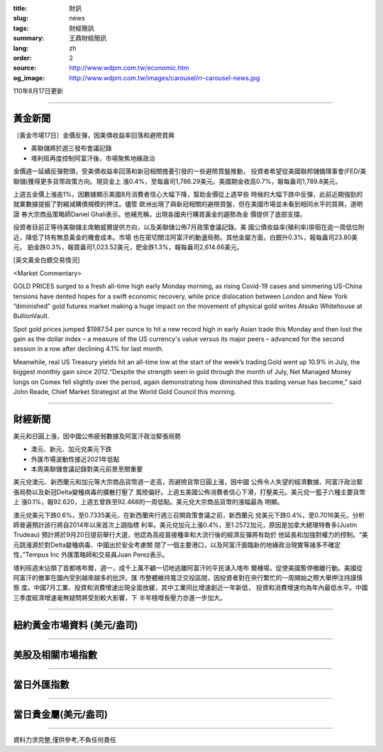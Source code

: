 :title: 財訊
:slug: news
:tags: 財經簡訊
:summary: 王鼎財經簡訊
:lang: zh
:order: 2
:source: http://www.wdpm.com.tw/economic.htm
:og_image: http://www.wdpm.com.tw/images/carousel/rr-carousel-news.jpg

110年8月17日更新

----

黃金新聞
++++++++

〔黃金市場17日〕金價反彈，因美債收益率回落和避險買興

* 美聯儲將於週三發布會議記錄
* 塔利班再度控制阿富汗後，市場聚焦地緣政治

金價週一延續反彈勢頭，受美債收益率回落和新冠相關擔憂引發的一些避險買盤推動，
投資者希望從美國聯邦儲備理事會(FED/美聯儲)獲得更多貨幣政策方向。現貨金上
漲0.4%，至每盎司1,786.29美元。美國期金收高0.7%，報每盎司1,789.8美元。

上週五金價上漲逾1%，因數據顯示美國8月消費者信心大幅下降，幫助金價從上週早些
時候的大幅下跌中反彈，此前近期強勁的就業數據提振了對縮減購債規模的押注。儘管
歐洲出現了與新冠相關的避險買盤，但在美國市場並未看到相同水平的買興，道明證
券大宗商品策略師Daniel Ghali表示。他補充稱，出現各國央行購買黃金的趨勢為金
價提供了底部支撐。

投資者目前正等待美聯儲主席鮑威爾提供方向，以及美聯儲公佈7月政策會議記錄。美
國公債收益率(殖利率)徘徊在逾一周低位附近，降低了持有無息黃金的機會成本。市場
也在密切關注阿富汗的動盪局勢。其他金屬方面，白銀升0.3%，報每盎司23.80美元，
鉑金跌0.3%，報買盎司1,023.52美元，鈀金跌1.3%，報每盎司2,614.66美元。







[英文黃金白銀交易情況]

<Market Commentary>

GOLD PRICES surged to a fresh all-time high early Monday morning, as 
rising Covid-19 cases and simmering US-China tensions have dented hopes 
for a swift economic recovery, while price dislocation between London and 
New York “diminished” gold futures market making a huge impact on the 
movement of physical gold writes Atsuko Whitehouse at BullionVault.
 
Spot gold prices jumped $1987.54 per ounce to hit a new record high in 
early Asian trade this Monday and then lost the gain as the dollar 
index – a measure of the US currency's value versus its major 
peers – advanced for the second session in a row after declining 4.1% 
for last month.
 
Meanwhile, real US Treasury yields hit an all-time low at the start of 
the week’s trading.Gold went up 10.9% in July, the biggest monthly gain 
since 2012.“Despite the strength seen in gold through the month of July, 
Net Managed Money longs on Comex fell slightly over the period, again 
demonstrating how diminished this trading venue has become,” said John 
Reade, Chief Market Strategist at the World Gold Council this morning.

----

財經新聞
++++++++
美元和日圓上漲，因中國公佈疲弱數據及阿富汗政治緊張局勢

* 澳元、新元、加元兌美元下跌
* 外匯市場波動性接近2021年低點
* 本周美聯儲會議記錄對美元前景至關重要

美元兌澳元、新西蘭元和加元等大宗商品貨幣週一走高，而避險貨幣日圓上漲，因中國
公佈令人失望的經濟數據、阿富汗政治緊張局勢以及新冠Delta變種病毒的擴散打壓了
風險偏好。上週五美國公佈消費者信心下滑，打壓美元。美元兌一籃子六種主要貨幣上
漲0.1%，報92.620，上週五曾跌至92.468的一周低點。美元兌大宗商品貨幣的漲幅最為
明顯。

澳元兌美元下跌0.6%，至0.7335美元，在新西蘭央行週三召開政策會議之前，新西蘭元
兌美元下跌0.4%，至0.7016美元，分析師普遍預計該行將自2014年以來首次上調指標
利率。美元兌加元上漲0.4%，至1.2572加元，原因是加拿大總理特魯多(Justin Trudeau)
預計將於9月20日提前舉行大選，他認為高疫苗接種率和大流行後的經濟反彈將有助於
他延長和加強對權力的控制。“美元跳漲源於對Delta變種病毒、中國出於安全考慮關
閉了一個主要港口，以及阿富汗面臨新的地緣政治現實等諸多不確定性，”Tempus Inc
外匯策略師和交易員Juan Perez表示。

塔利班週末佔領了首都喀布爾，週一，成千上萬不顧一切地逃離阿富汗的平民湧入喀布
爾機場，促使美國暫停撤離行動。美國從阿富汗的撤軍在國內受到越來越多的批評。匯
市整體維持寬泛交投區間，因投資者對在央行繁忙的一周開始之際大舉押注持謹慎態
度。中國7月工業、投資和消費增速出現全面放緩，其中工業同比增速創近一年新低，
投資和消費增速均為年內最低水平。中國三季度經濟增速毫無疑問將受到較大影響，下
半年穩增長壓力亦進一步加大。



            


----

紐約黃金市場資料 (美元/盎司)
++++++++++++++++++++++++++++

.. raw:: html

  <A HREF="http://www.kitco.com/connecting.html">
  <IMG SRC="http://www.kitconet.com/images/quotes_4b2.gif" BORDER="0" ALT="[Most Recent Quotes from www.kitco.com]">
  </A>

----

美股及相關市場指數
++++++++++++++++++

.. raw:: html

  <!-- TradingView Widget BEGIN -->
  <div class="tradingview-widget-container">
    <div class="tradingview-widget-container__widget"></div>
    <div class="tradingview-widget-copyright"><a href="https://tw.tradingview.com/markets/indices/" rel="noopener" target="_blank"><span class="blue-text">指數行情</span></a>由TradingView提供</div>
    <script type="text/javascript" src="https://s3.tradingview.com/external-embedding/embed-widget-market-quotes.js" async>
    {
    "title": "指數",
    "width": 770,
    "height": 450,
    "locale": "zh_TW",
    "symbolsGroups": [
      {
        "name": "美國和加拿大",
        "symbols": [
          {
            "name": "FOREXCOM:SPXUSD",
            "displayName": "標準普爾500"
          },
          {
            "name": "FOREXCOM:NSXUSD",
            "displayName": "納斯達克100指數"
          },
          {
            "name": "CME_MINI:ES1!",
            "displayName": "E-迷你 標普指數期貨"
          },
          {
            "name": "INDEX:DXY",
            "displayName": "美元指數"
          },
          {
            "name": "FOREXCOM:DJI",
            "displayName": "道瓊斯 30"
          }
        ]
      },
      {
        "name": "歐洲",
        "symbols": [
          {
            "name": "INDEX:SX5E",
            "displayName": "歐元藍籌50"
          },
          {
            "name": "FOREXCOM:UKXGBP",
            "displayName": "富時100"
          },
          {
            "name": "INDEX:DEU30",
            "displayName": "德國DAX指數"
          },
          {
            "name": "INDEX:CAC40",
            "displayName": "法國 CAC 40 指數"
          },
          {
            "name": "INDEX:SMI"
          }
        ]
      },
      {
        "name": "亞太",
        "symbols": [
          {
            "name": "INDEX:NKY",
            "displayName": "日經225"
          },
          {
            "name": "INDEX:HSI",
            "displayName": "恆生"
          },
          {
            "name": "BSE:SENSEX",
            "displayName": "印度孟買指數"
          },
          {
            "name": "BSE:BSE500"
          },
          {
            "name": "INDEX:KSIC",
            "displayName": "韓國Kospi綜合指數"
          }
        ]
      }
    ],
    "colorTheme": "light"
  }
    </script>
  </div>
  <!-- TradingView Widget END -->

----

當日外匯指數
++++++++++++

.. raw:: html

  <!-- TradingView Widget BEGIN -->
  <div class="tradingview-widget-container">
    <div class="tradingview-widget-container__widget"></div>
    <div class="tradingview-widget-copyright"><a href="https://tw.tradingview.com/markets/currencies/forex-cross-rates/" rel="noopener" target="_blank"><span class="blue-text">外匯匯率</span></a>由TradingView提供</div>
    <script type="text/javascript" src="https://s3.tradingview.com/external-embedding/embed-widget-forex-cross-rates.js" async>
    {
    "width": "100%",
    "height": "100%",
    "currencies": [
      "EUR",
      "USD",
      "JPY",
      "GBP",
      "CNY",
      "TWD"
    ],
    "isTransparent": false,
    "colorTheme": "light",
    "locale": "zh_TW"
  }
    </script>
  </div>
  <!-- TradingView Widget END -->

----

當日貴金屬(美元/盎司)
+++++++++++++++++++++

.. raw:: html 

  <A HREF="http://www.kitco.com/connecting.html">
  <IMG SRC="http://www.kitconet.com/images/quotes_7a.gif" BORDER="0" ALT="[Most Recent Quotes from www.kitco.com]">
  </A>

----

資料力求完整,僅供參考,不負任何責任
